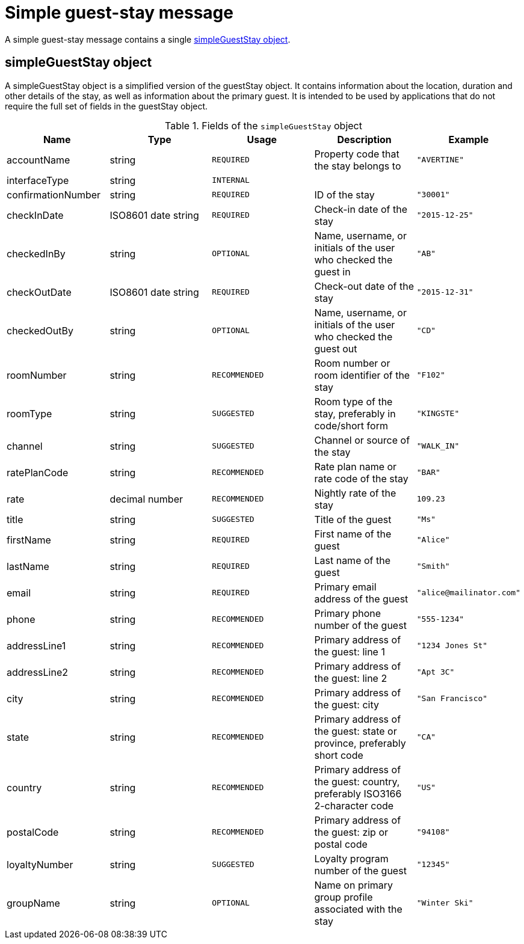 = Simple guest-stay message

A simple guest-stay message contains a single <<simpleGuestStay object>>.

== simpleGuestStay object

A simpleGuestStay object is a simplified version of the guestStay object. It contains information about the location, duration and other details of the stay, as well as information about the primary guest. It is intended to be used by applications that do not require the full set of fields in the guestStay object.

.Fields of the `simpleGuestStay` object
|===
|Name |Type |Usage |Description |Example

|accountName
|string
|`REQUIRED`
|Property code that the stay belongs to
|`"AVERTINE"`

|interfaceType
|string
|`INTERNAL`
|
|

|confirmationNumber
|string
|`REQUIRED`
|ID of the stay
|`"30001"`

|checkInDate
|ISO8601 date string
|`REQUIRED`
|Check-in date of the stay
|`"2015-12-25"`

|checkedInBy
|string
|`OPTIONAL`
|Name, username, or initials of the user who checked the guest in
|`"AB"`

|checkOutDate
|ISO8601 date string
|`REQUIRED`
|Check-out date of the stay
|`"2015-12-31"`

|checkedOutBy
|string
|`OPTIONAL`
|Name, username, or initials of the user who checked the guest out
|`"CD"`

|roomNumber
|string
|`RECOMMENDED`
|Room number or room identifier of the stay
|`"F102"`

|roomType
|string
|`SUGGESTED`
|Room type of the stay, preferably in code/short form
|`"KINGSTE"`

|channel
|string
|`SUGGESTED`
|Channel or source of the stay
|`"WALK_IN"`

|ratePlanCode
|string
|`RECOMMENDED`
|Rate plan name or rate code of the stay
|`"BAR"`

|rate
|decimal number
|`RECOMMENDED`
|Nightly rate of the stay
|`109.23`

|title
|string
|`SUGGESTED`
|Title of the guest
|`"Ms"`

|firstName
|string
|`REQUIRED`
|First name of the guest
|`"Alice"`

|lastName
|string
|`REQUIRED`
|Last name of the guest
|`"Smith"`

|email
|string
|`REQUIRED`
|Primary email address of the guest
|`"\alice@mailinator.com"`

|phone
|string
|`RECOMMENDED`
|Primary phone number of the guest
|`"555-1234"`

|addressLine1
|string
|`RECOMMENDED`
|Primary address of the guest: line 1
|`"1234 Jones St"`

|addressLine2
|string
|`RECOMMENDED`
|Primary address of the guest: line 2
|`"Apt 3C"`

|city
|string
|`RECOMMENDED`
|Primary address of the guest: city
|`"San Francisco"`

|state
|string
|`RECOMMENDED`
|Primary address of the guest: state or province, preferably short code
|`"CA"`

|country
|string
|`RECOMMENDED`
|Primary address of the guest: country, preferably ISO3166 2-character code
|`"US"`

|postalCode
|string
|`RECOMMENDED`
|Primary address of the guest: zip or postal code
|`"94108"`

|loyaltyNumber
|string
|`SUGGESTED`
|Loyalty program number of the guest
|`"12345"`

|groupName
|string
|`OPTIONAL`
|Name on primary group profile associated with the stay
|`"Winter Ski"`
|===
